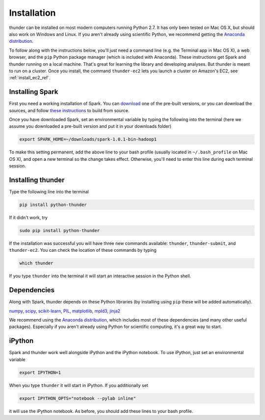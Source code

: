 .. _install_local_ref:

Installation
============

thunder can be installed on most modern computers running Python 2.7. It has only been tested on Mac OS X, but should also work on Windows and Linux. If you aren't already using scientific Python, we recommend getting the `Anaconda distribution <https://store.continuum.io/cshop/anaconda/>`_.

To follow along with the instructions below, you'll just need a command line (e.g. the Terminal app in Mac OS X), a web browser, and the ``pip`` Python package manager (which is included with Anaconda). These instructions get Spark and thunder running on a local machine. That's great for learning the library and developing analyses. But thunder is meant to run on a cluster. Once you install, the command ``thunder-ec2`` lets you launch a cluster on Amazon's EC2, see :ref:`install_ec2_ref`.

Installing Spark 
~~~~~~~~~~~~~~~~
First you need a working installation of Spark. You can `download <http://spark.apache.org/downloads.html>`_ one of the pre-built versions, or you can download the sources, and follow `these instructions <http://spark.apache.org/docs/latest/building-with-maven.html>`_ to build from source.

Once you have downloaded Spark, set an environmental variable by typing the following into the terminal (here we assume you downloaded a pre-built version and put it in your downloads folder)

.. code-block:: bash

	export SPARK_HOME=~/downloads/spark-1.0.1-bin-hadoop1

To make this setting permanent, add the above line to your bash profile (usually located in ``~/.bash_profile`` on Mac OS X), and open a new terminal so the change takes effect. Otherwise, you'll need to enter this line during each terminal session.

Installing thunder
~~~~~~~~~~~~~~~~~~
Type the following line into the terminal

.. code-block:: bash
	
	pip install python-thunder

If it didn't work, try

.. code-block:: bash
	
	sudo pip install python-thunder

If the installation was successful you will have three new commands available: ``thunder``, ``thunder-submit``, and ``thunder-ec2``. You can check the location of these commands by typing

.. code-block:: bash
	
	which thunder

If you type ``thunder`` into the terminal it will start an interactive session in the Python shell.

Dependencies 
~~~~~~~~~~~~
Along with Spark, thunder depends on these Python libraries (by installing using ``pip`` these will be added automatically).

`numpy <http://www.numpy.org/>`__, `scipy <http://www.scipy.org/>`__, `scikit-learn <http://scikit-learn.org/stable/>`__, `PIL <http://www.pythonware.com/products/pil/>`__, `matplotlib <matplotlib.sourceforge.net>`__, `mpld3 <http://mpld3.github.io/>`__, `jinja2 <http://jinja.pocoo.org/docs/>`__

We recommend using the `Anaconda distribution <https://store.continuum.io/cshop/anaconda/>`_, which includes most of these dependencies (and many other useful packages). Especially if you aren't already using Python for scientific computing, it's a great way to start. 

iPython
~~~~~~~
Spark and thunder work well alongside iPython and the iPython notebook. To use iPython, just set an environmental variable

.. code-block:: bash

	export IPYTHON=1

When you type ``thunder`` it will start in iPython. If you additionally set

.. code-block:: bash

	export IPYTHON_OPTS="notebook --pylab inline"

it will use the iPython notebook. As before, you should add these lines to your bash profile.


